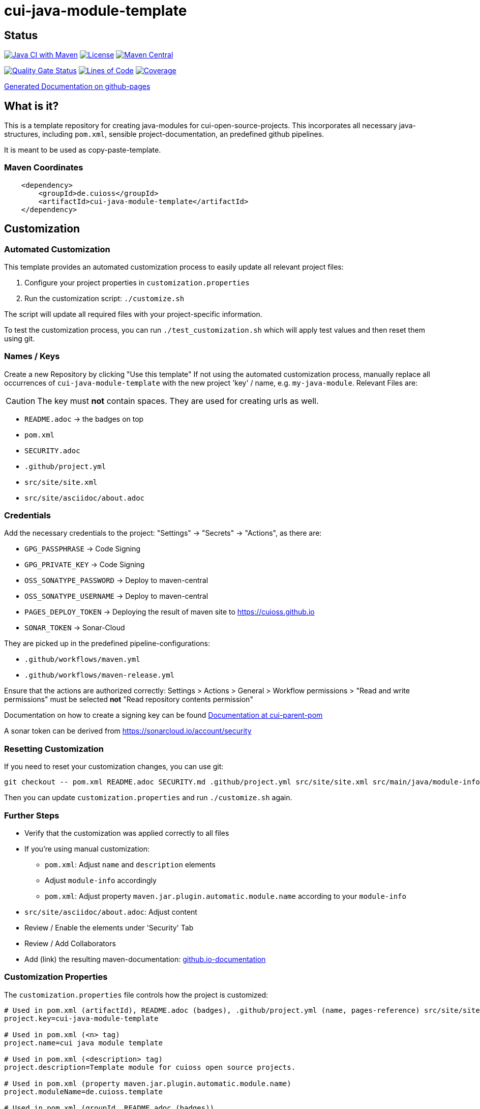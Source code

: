 = cui-java-module-template

== Status

image:https://github.com/cuioss/cui-java-module-template/actions/workflows/maven.yml/badge.svg[Java CI with Maven,link=https://github.com/cuioss/cui-java-module-template/actions/workflows/maven.yml]
image:http://img.shields.io/:license-apache-blue.svg[License,link=http://www.apache.org/licenses/LICENSE-2.0.html]
image:https://img.shields.io/maven-central/v/de.cuioss/cui-java-module-template.svg?label=Maven%20Central["Maven Central", link="https://search.maven.org/artifact/de.cuioss/cui-java-module-template"]

https://sonarcloud.io/summary/new_code?id=cuioss_cui-java-module-template[image:https://sonarcloud.io/api/project_badges/measure?project=cuioss_cui-java-module-template&metric=alert_status[Quality
Gate Status]]
image:https://sonarcloud.io/api/project_badges/measure?project=cuioss_cui-java-module-template&metric=ncloc[Lines of Code,link=https://sonarcloud.io/summary/new_code?id=cuioss_cui-java-module-template]
image:https://sonarcloud.io/api/project_badges/measure?project=cuioss_cui-java-module-template&metric=coverage[Coverage,link=https://sonarcloud.io/summary/new_code?id=cuioss_cui-java-module-template]


https://cuioss.github.io/cui-java-module-template/about.html[Generated Documentation on github-pages]

== What is it?

This is a template repository for creating java-modules for cui-open-source-projects. This incorporates all necessary java-structures, including `pom.xml`, sensible project-documentation, 
an predefined github pipelines. 

It is meant to be used as copy-paste-template.

=== Maven Coordinates

[source,xml]
----
    <dependency>
        <groupId>de.cuioss</groupId>
        <artifactId>cui-java-module-template</artifactId>
    </dependency>
----

== Customization

=== Automated Customization

This template provides an automated customization process to easily update all relevant project files:

1. Configure your project properties in `customization.properties`
2. Run the customization script: `./customize.sh`

The script will update all required files with your project-specific information.

To test the customization process, you can run `./test_customization.sh` which will apply test values and then reset them using git.

=== Names / Keys

Create a new Repository by clicking "Use this template"
If not using the automated customization process, manually replace all occurrences of `cui-java-module-template` with the new project 'key' / name, e.g. `my-java-module`. Relevant Files are:

[CAUTION]
====
The key must *not* contain spaces. They are used for creating urls as well.

====


* `README.adoc` -> the badges on top
* `pom.xml`
* `SECURITY.adoc`
* `.github/project.yml`
* `src/site/site.xml`
* `src/site/asciidoc/about.adoc`

=== Credentials

Add the necessary credentials to the project: "Settings" -> "Secrets" -> "Actions", as there are: 

* `GPG_PASSPHRASE` -> Code Signing
* `GPG_PRIVATE_KEY` -> Code Signing
* `OSS_SONATYPE_PASSWORD` -> Deploy to maven-central 
* `OSS_SONATYPE_USERNAME` -> Deploy to maven-central
* `PAGES_DEPLOY_TOKEN` -> Deploying the result of maven site to https://cuioss.github.io
* `SONAR_TOKEN` -> Sonar-Cloud

They are picked up in the predefined pipeline-configurations:

* `.github/workflows/maven.yml`
* `.github/workflows/maven-release.yml`

Ensure that the actions are authorized correctly: Settings > Actions > General > Workflow permissions >  "Read and write permissions" must be selected *not* "Read repository contents permission"

Documentation on how to create a signing key can be found https://github.com/cuioss/cui-parent-pom/blob/master/doc/signing_key.adoc[Documentation at cui-parent-pom] 

A sonar token can be derived from https://sonarcloud.io/account/security

=== Resetting Customization

If you need to reset your customization changes, you can use git:

[source,bash]
----
git checkout -- pom.xml README.adoc SECURITY.md .github/project.yml src/site/site.xml src/main/java/module-info.java
----

Then you can update `customization.properties` and run `./customize.sh` again.

=== Further Steps

* Verify that the customization was applied correctly to all files
* If you're using manual customization:
** `pom.xml`: Adjust `name` and `description` elements
** Adjust `module-info` accordingly
** `pom.xml`: Adjust property `maven.jar.plugin.automatic.module.name` according to your `module-info`
* `src/site/asciidoc/about.adoc`: Adjust content
* Review / Enable the elements under 'Security' Tab
* Review / Add Collaborators
* Add (link) the resulting maven-documentation: https://github.com/cuioss/cuioss.github.io/edit/main/README.md[github.io-documentation]

=== Customization Properties

The `customization.properties` file controls how the project is customized:

[source,properties]
----
# Used in pom.xml (artifactId), README.adoc (badges), .github/project.yml (name, pages-reference) src/site/site.xml (links), SECURITY.md (links)
project.key=cui-java-module-template

# Used in pom.xml (<n> tag)
project.name=cui java module template

# Used in pom.xml (<description> tag)
project.description=Template module for cuioss open source projects.

# Used in pom.xml (property maven.jar.plugin.automatic.module.name)
project.moduleName=de.cuioss.template

# Used in pom.xml (groupId, README.adoc (badges))
project.groupId=de.cuioss
----

The script automatically derives additional properties:
* `project.scm.url` - SCM URL based on the project key
* `project.pages.url` - GitHub Pages URL based on the project key
* `project.sonar.id` - Sonar ID based on the project key 
